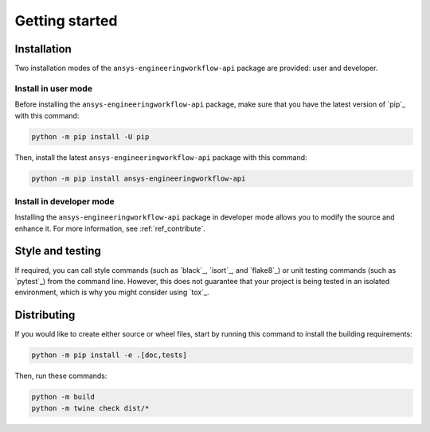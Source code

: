 Getting started
===============

Installation
------------

Two installation modes of the ``ansys-engineeringworkflow-api`` package are provided: user and developer.

Install in user mode
^^^^^^^^^^^^^^^^^^^^

Before installing the ``ansys-engineeringworkflow-api`` package, make sure that you
have the latest version of `pip`_ with this command:

.. code:: bash

    python -m pip install -U pip

Then, install the latest ``ansys-engineeringworkflow-api`` package with this command:

.. code:: bash

    python -m pip install ansys-engineeringworkflow-api

Install in developer mode
^^^^^^^^^^^^^^^^^^^^^^^^^

Installing the ``ansys-engineeringworkflow-api`` package in developer mode allows
you to modify the source and enhance it.
For more information, see :ref:`ref_contribute`.

Style and testing
-----------------

If required, you can call style commands (such as `black`_, `isort`_,
and `flake8`_) or unit testing commands (such as `pytest`_) from the command line.
However, this does not guarantee that your project is being tested in an isolated
environment, which is why you might consider using `tox`_.


Distributing
------------

If you would like to create either source or wheel files, start by running this
command to install the building requirements:

.. code:: bash

    python -m pip install -e .[doc,tests]

Then, run these commands:

.. code:: bash

    python -m build
    python -m twine check dist/*
